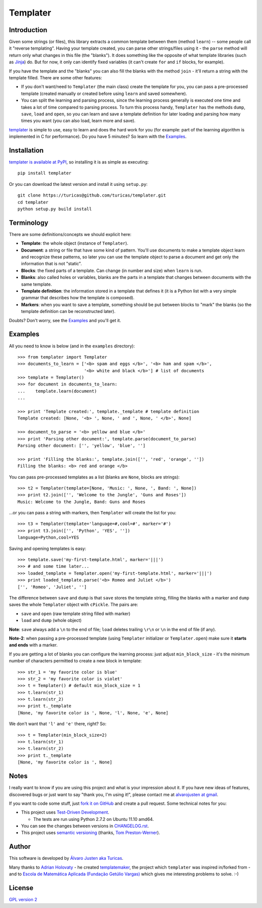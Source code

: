 Templater
=========

Introduction
------------

Given some strings (or files), this library extracts a common template between
them (method ``learn``) -- some people call it "reverse templating". Having
your template created, you can parse other strings/files using it - the
``parse`` method will return only what changes in this file (the "blanks"). It
does something like the opposite of what template libraries (such as
`Jinja <http://jinja.pocoo.org/>`_) do. But for now, it only can identify
fixed variables (it can't create ``for`` and ``if`` blocks, for example).

If you have the template and the "blanks" you can also fill the blanks with
the method ``join`` - it'll return a string with the template filled. There are
some other features:

- If you don't want/need to ``Templater`` (the main class) create the template
  for you, you can pass a pre-processed template (created manually or created
  before using ``learn`` and saved somewhere).
- You can split the learning and parsing process, since the learning process
  generally is executed one time and takes a lot of time compared to parsing
  process. To turn this process handy, ``Templater`` has the methods ``dump``,
  ``save``, ``load`` and ``open``, so you can learn and save a template
  definition for later loading and parsing how many times you want (you can
  also load, learn more and save).

`templater <https://github.com/turicas/templater>`_ is simple to use, easy to
learn and does the hard work for you (for example: part of the learning
algorithm is implemented in C for performance). Do you have 5 minutes? So learn
with the `Examples`_.


Installation
------------

`templater is available at PyPI <http://pypi.python.org/pypi/templater>`_, so
installing it is as simple as executing::

    pip install templater

Or you can download the latest version and install it using ``setup.py``::

    git clone https://turicas@github.com/turicas/templater.git
    cd templater
    python setup.py build install


Terminology
-----------

There are some definitions/concepts we should explicit here:

- **Template**: the whole object (instance of ``Templater``).
- **Document**: a string or file that have some kind of pattern. You'll use
  documents to make a template object learn and recognize these patterns, so
  later you can use the template object to parse a document and get only the
  information that is not "static".
- **Blocks**: the fixed parts of a template. Can change (in number and size)
  when ``learn`` is run.
- **Blanks**: also called holes or variables, blanks are the parts in a
  template that changes between documents with the same template.
- **Template definition**: the information stored in a template that defines it
  (it is a Python list with a very simple grammar that describes how the
  template is composed).
- **Markers**: when you want to save a template, something should be put
  between blocks to "mark" the blanks (so the template definition can be
  reconstructed later).

Doubts? Don't worry, see the `Examples`_ and you'll get it.


Examples
--------

All you need to know is below (and in the ``examples`` directory)::

    >>> from templater import Templater
    >>> documents_to_learn = ['<b> spam and eggs </b>', '<b> ham and spam </b>',
                              '<b> white and black </b>'] # list of documents
    >>> template = Templater()
    >>> for document in documents_to_learn:
    ...    template.learn(document)
    ...

    >>> print 'Template created:', template._template # template definition
    Template created: [None, '<b> ', None, ' and ', None, ' </b>', None]

    >>> document_to_parse = '<b> yellow and blue </b>'
    >>> print 'Parsing other document:', template.parse(document_to_parse)
    Parsing other document: ['', 'yellow', 'blue', '']

    >>> print 'Filling the blanks:', template.join(['', 'red', 'orange', ''])
    Filling the blanks: <b> red and orange </b>

You can pass pre-processed templates as a list (blanks are ``None``, blocks are
strings)::

    >>> t2 = Templater(template=[None, 'Music: ', None, ', Band: ', None])
    >>> print t2.join(['', 'Welcome to the Jungle', 'Guns and Roses'])
    Music: Welcome to the Jungle, Band: Guns and Roses

...or you can pass a string with markers, then ``Templater`` will create the
list for you::

    >>> t3 = Templater(template='language=#,cool=#', marker='#')
    >>> print t3.join(['', 'Python', 'YES', ''])
    language=Python,cool=YES

Saving and opening templates is easy::

    >>> template.save('my-first-template.html', marker='|||')
    >>> # and some time later...
    >>> loaded_template = Templater.open('my-first-template.html', marker='|||')
    >>> print loaded_template.parse('<b> Romeo and Juliet </b>')
    ['', 'Romeo', 'Juliet', '']

The difference between ``save`` and ``dump`` is that ``save`` stores the
template string, filling the blanks with a marker and ``dump`` saves the whole
``Templater`` object with ``cPickle``. The pairs are:

- ``save`` and ``open`` (raw template string filled with marker)
- ``load`` and ``dump`` (whole object)

**Note**: ``save`` always add a ``\n`` to the end of file; ``load``
deletes trailing ``\r\n`` or ``\n`` in the end of file (if any).

**Note-2**: when passing a pre-processed template (using ``Templater``
initializer or ``Templater.open``) make sure it **starts and ends** with a
marker.

If you are getting a lot of blanks you can configure the learning process: just
adjust ``min_block_size`` - it's the minimum number of characters permitted to
create a new block in template::

    >>> str_1 = 'my favorite color is blue'
    >>> str_2 = 'my favorite color is violet'
    >>> t = Templater() # default min_block_size = 1
    >>> t.learn(str_1)
    >>> t.learn(str_2)
    >>> print t._template
    [None, 'my favorite color is ', None, 'l', None, 'e', None]

We don't want that ``'l'`` and ``'e'`` there, right? So::

    >>> t = Templater(min_block_size=2)
    >>> t.learn(str_1)
    >>> t.learn(str_2)
    >>> print t._template
    [None, 'my favorite color is ', None]


Notes
-----

I really want to know if you are using this project and what is your impression
about it. If you have new ideas of features, discovered bugs or just want to
say "thank you, I'm using it!", please contact me at
`alvarojusten at gmail <alvarojusten@gmail.com>`_.

If you want to code some stuff,
just `fork it on GitHub <https://github.com/turicas/templater>`_ and create a
pull request. Some technical notes for you:

- This project uses `Test-Driven Development
  <http://en.wikipedia.org/wiki/Test-Driven_Development>`_.

  - The tests are run using Python 2.7.2 on Ubuntu 11.10 amd64.
- You can see the changes between versions in `<CHANGELOG.rst>`_.
- This project uses `semantic versioning <http://semver.org/>`_ (thanks,
  `Tom Preston-Werner <http://tom.preston-werner.com/>`_).



Author
------

This software is developed by
`Álvaro Justen aka Turicas <http://blog.justen.eng.br/>`_.

Many thanks to `Adrian Holovaty <http://www.holovaty.com/>`_ - he created
`templatemaker <http://templatemaker.googlecode.com>`_, the project which
``templater`` was inspired in/forked from - and to
`Escola de Matemática Aplicada (Fundação Getúlio Vargas) <http://emap.fgv.br>`_
which gives me interesting problems to solve. :-)


License
-------

`GPL version 2 <http://www.gnu.org/licenses/gpl-2.0.html>`_
